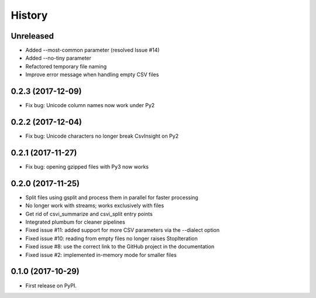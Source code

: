 =======
History
=======

Unreleased
----------

* Added --most-common parameter (resolved Issue #14)
* Added --no-tiny parameter
* Refactored temporary file naming
* Improve error message when handling empty CSV files

0.2.3 (2017-12-09)
------------------

* Fix bug: Unicode column names now work under Py2

0.2.2 (2017-12-04)
------------------

* Fix bug: Unicode characters no longer break CsvInsight on Py2

0.2.1 (2017-11-27)
------------------

* Fix bug: opening gzipped files with Py3 now works

0.2.0 (2017-11-25)
------------------

* Split files using gsplit and process them in parallel for faster processing
* No longer work with streams; works exclusively with files
* Get rid of csvi_summarize and csvi_split entry points
* Integrated plumbum for cleaner pipelines
* Fixed issue #11: added support for more CSV parameters via the --dialect option
* Fixed issue #10: reading from empty files no longer raises StopIteration
* Fixed issue #8: use the correct link to the GitHub project in the documentation
* Fixed issue #2: implemented in-memory mode for smaller files

0.1.0 (2017-10-29)
------------------

* First release on PyPI.
